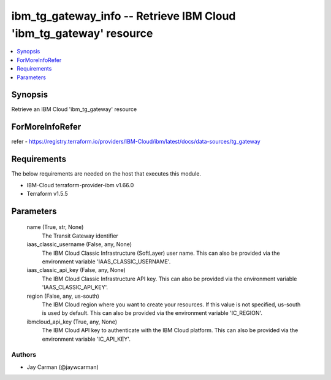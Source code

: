 
ibm_tg_gateway_info -- Retrieve IBM Cloud 'ibm_tg_gateway' resource
===================================================================

.. contents::
   :local:
   :depth: 1


Synopsis
--------

Retrieve an IBM Cloud 'ibm_tg_gateway' resource


ForMoreInfoRefer
----------------
refer - https://registry.terraform.io/providers/IBM-Cloud/ibm/latest/docs/data-sources/tg_gateway

Requirements
------------
The below requirements are needed on the host that executes this module.

- IBM-Cloud terraform-provider-ibm v1.66.0
- Terraform v1.5.5



Parameters
----------

  name (True, str, None)
    The Transit Gateway identifier


  iaas_classic_username (False, any, None)
    The IBM Cloud Classic Infrastructure (SoftLayer) user name. This can also be provided via the environment variable 'IAAS_CLASSIC_USERNAME'.


  iaas_classic_api_key (False, any, None)
    The IBM Cloud Classic Infrastructure API key. This can also be provided via the environment variable 'IAAS_CLASSIC_API_KEY'.


  region (False, any, us-south)
    The IBM Cloud region where you want to create your resources. If this value is not specified, us-south is used by default. This can also be provided via the environment variable 'IC_REGION'.


  ibmcloud_api_key (True, any, None)
    The IBM Cloud API key to authenticate with the IBM Cloud platform. This can also be provided via the environment variable 'IC_API_KEY'.













Authors
~~~~~~~

- Jay Carman (@jaywcarman)


